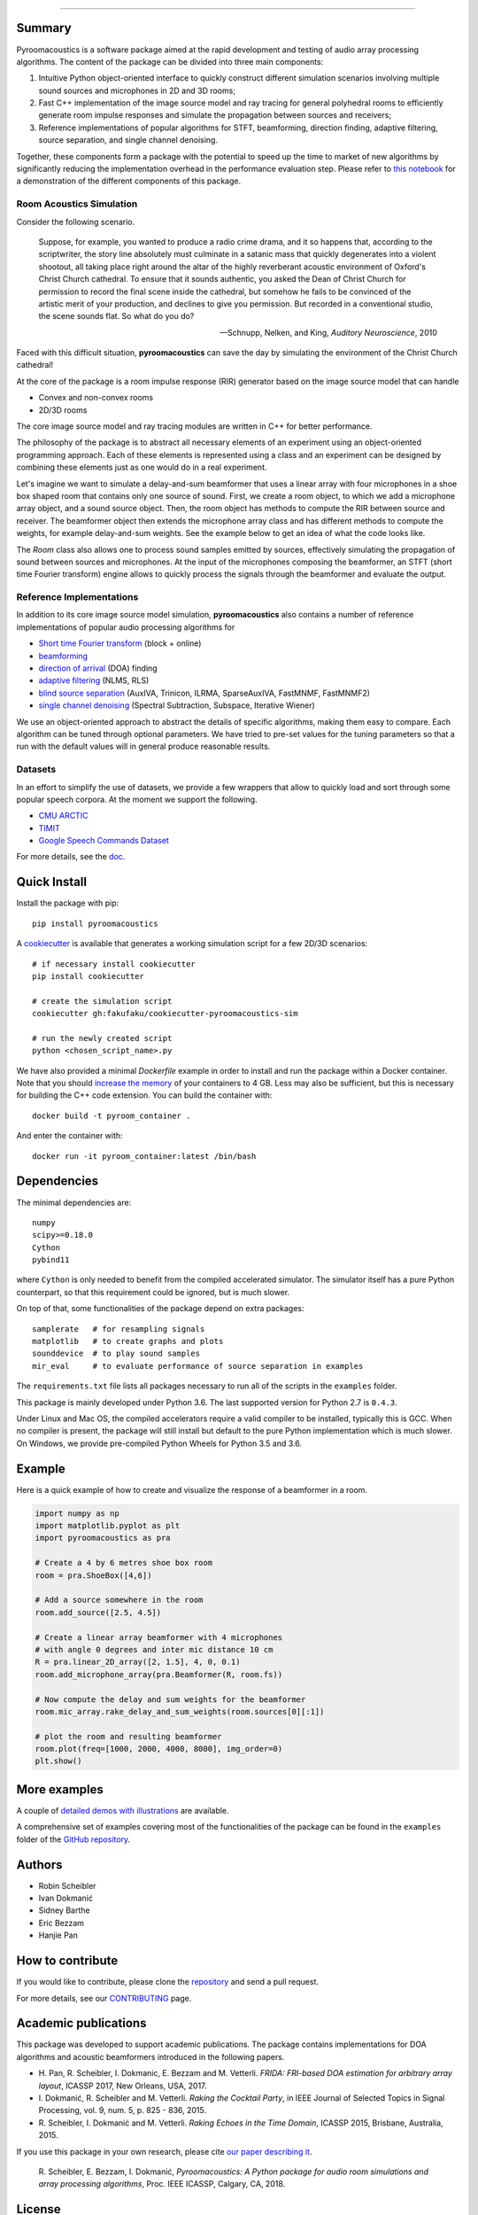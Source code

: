 .. image:: https://github.com/LCAV/pyroomacoustics/raw/master/logo/pyroomacoustics_logo_horizontal.png
   :scale: 80 %
   :alt: Pyroomacoustics logo
   :align: left

------------------------------------------------------------------------------

.. image:: https://travis-ci.org/LCAV/pyroomacoustics.svg?branch=pypi-release
    :target: https://travis-ci.org/LCAV/pyroomacoustics
.. image:: https://readthedocs.org/projects/pyroomacoustics/badge/?version=pypi-release
    :target: http://pyroomacoustics.readthedocs.io/en/pypi-release/
    :alt: Documentation Status
.. image:: https://mybinder.org/badge_logo.svg
    :target: https://mybinder.org/v2/gh/LCAV/pyroomacoustics/master?filepath=notebooks%2Fpyroomacoustics_demo.ipynb
    :alt: Test on mybinder
.. image:: https://img.shields.io/discord/829534160812245012?color=%237289DA&label=pyroomacoustics%20Discord&logo=discord&logoColor=white
    :target: https://discord.gg/HQ3evGYk2s
    :alt: Pyroomacoustics discord server

Summary
-------

Pyroomacoustics is a software package aimed at the rapid development
and testing of audio array processing algorithms. The content of the package
can be divided into three main components: 

1. Intuitive Python object-oriented interface to quickly construct different simulation scenarios involving multiple sound sources and microphones in 2D and 3D rooms;
2. Fast C++ implementation of the image source model and ray tracing for general polyhedral rooms to efficiently generate room impulse responses and simulate the propagation between sources and receivers;
3. Reference implementations of popular algorithms for STFT, beamforming, direction finding, adaptive filtering, source separation, and single channel denoising.

Together, these components form a package with the potential to speed up the time to market
of new algorithms by significantly reducing the implementation overhead in the
performance evaluation step. Please refer to `this notebook <https://mybinder.org/v2/gh/LCAV/pyroomacoustics/master?filepath=notebooks%2Fpyroomacoustics_demo.ipynb>`_
for a demonstration of the different components of this package.

Room Acoustics Simulation
`````````````````````````

Consider the following scenario.

  Suppose, for example, you wanted to produce a radio crime drama, and it
  so happens that, according to the scriptwriter, the story line absolutely must culminate
  in a satanic mass that quickly degenerates into a violent shootout, all taking place
  right around the altar of the highly reverberant acoustic environment of Oxford's
  Christ Church cathedral. To ensure that it sounds authentic, you asked the Dean of
  Christ Church for permission to record the final scene inside the cathedral, but
  somehow he fails to be convinced of the artistic merit of your production, and declines
  to give you permission. But recorded in a conventional studio, the scene sounds flat.
  So what do you do?

  -- Schnupp, Nelken, and King, *Auditory Neuroscience*, 2010

Faced with this difficult situation, **pyroomacoustics** can save the day by simulating
the environment of the Christ Church cathedral!

At the core of the package is a room impulse response (RIR) generator based on the
image source model that can handle

* Convex and non-convex rooms
* 2D/3D rooms

The core image source model and ray tracing modules are written in C++ for
better performance.

The philosophy of the package is to abstract all necessary elements of
an experiment using an object-oriented programming approach. Each of these elements
is represented using a class and an experiment can be designed by combining
these elements just as one would do in a real experiment.

Let's imagine we want to simulate a delay-and-sum beamformer that uses a linear
array with four microphones in a shoe box shaped room that contains only one
source of sound. First, we create a room object, to which we add a microphone
array object, and a sound source object. Then, the room object has methods
to compute the RIR between source and receiver. The beamformer object then extends
the microphone array class and has different methods to compute the weights, for
example delay-and-sum weights. See the example below to get an idea of what the
code looks like.

The `Room` class also allows one to process sound samples emitted by sources,
effectively simulating the propagation of sound between sources and microphones.
At the input of the microphones composing the beamformer, an STFT (short time
Fourier transform) engine allows to quickly process the signals through the
beamformer and evaluate the output.

Reference Implementations
`````````````````````````

In addition to its core image source model simulation, **pyroomacoustics**
also contains a number of reference implementations of popular audio processing
algorithms for

* `Short time Fourier transform <http://pyroomacoustics.readthedocs.io/en/pypi-release/pyroomacoustics.transform.stft.html>`_ (block + online)
* `beamforming <http://pyroomacoustics.readthedocs.io/en/pypi-release/pyroomacoustics.beamforming.html>`_
* `direction of arrival <http://pyroomacoustics.readthedocs.io/en/pypi-release/pyroomacoustics.doa.html>`_ (DOA) finding
* `adaptive filtering <http://pyroomacoustics.readthedocs.io/en/pypi-release/pyroomacoustics.adaptive.html>`_ (NLMS, RLS)
* `blind source separation <http://pyroomacoustics.readthedocs.io/en/pypi-release/pyroomacoustics.bss.html>`_ (AuxIVA, Trinicon, ILRMA, SparseAuxIVA, FastMNMF, FastMNMF2)
* `single channel denoising <https://pyroomacoustics.readthedocs.io/en/pypi-release/pyroomacoustics.denoise.html>`_ (Spectral Subtraction, Subspace, Iterative Wiener)

We use an object-oriented approach to abstract the details of
specific algorithms, making them easy to compare. Each algorithm can be tuned through optional parameters. We have tried to
pre-set values for the tuning parameters so that a run with the default values
will in general produce reasonable results.

Datasets
````````
In an effort to simplify the use of datasets, we provide a few wrappers that
allow to quickly load and sort through some popular speech corpora. At the
moment we support the following.

* `CMU ARCTIC <http://www.festvox.org/cmu_arctic/>`_
* `TIMIT <https://catalog.ldc.upenn.edu/ldc93s1>`_
* `Google Speech Commands Dataset <https://research.googleblog.com/2017/08/launching-speech-commands-dataset.html>`_

For more details, see the `doc <http://pyroomacoustics.readthedocs.io/en/pypi-release/pyroomacoustics.datasets.html>`_.

Quick Install
-------------

Install the package with pip::

    pip install pyroomacoustics

A `cookiecutter <https://github.com/fakufaku/cookiecutter-pyroomacoustics-sim>`_
is available that generates a working simulation script for a few 2D/3D
scenarios::

    # if necessary install cookiecutter
    pip install cookiecutter

    # create the simulation script
    cookiecutter gh:fakufaku/cookiecutter-pyroomacoustics-sim

    # run the newly created script
    python <chosen_script_name>.py


We have also provided a minimal `Dockerfile` example in order to install and
run the package within a Docker container. Note that you should `increase the memory <https://docs.docker.com/docker-for-mac/#resources>`_
of your containers to 4 GB. Less may also be sufficient, but this is necessary
for building the C++ code extension. You can build the container with::

    docker build -t pyroom_container .

And enter the container with::

    docker run -it pyroom_container:latest /bin/bash


Dependencies
------------

The minimal dependencies are::

    numpy 
    scipy>=0.18.0
    Cython
    pybind11

where ``Cython`` is only needed to benefit from the compiled accelerated simulator.
The simulator itself has a pure Python counterpart, so that this requirement could
be ignored, but is much slower.

On top of that, some functionalities of the package depend on extra packages::

    samplerate   # for resampling signals
    matplotlib   # to create graphs and plots
    sounddevice  # to play sound samples
    mir_eval     # to evaluate performance of source separation in examples

The ``requirements.txt`` file lists all packages necessary to run all of the
scripts in the ``examples`` folder.

This package is mainly developed under Python 3.6. The last supported version for Python 2.7 is
``0.4.3``.

Under Linux and Mac OS, the compiled accelerators require a valid compiler to
be installed, typically this is GCC. When no compiler is present, the package
will still install but default to the pure Python implementation which is much
slower. On Windows, we provide pre-compiled Python Wheels for Python 3.5 and
3.6.

Example
-------

Here is a quick example of how to create and visualize the response of a
beamformer in a room.

.. code-block:: python

    import numpy as np
    import matplotlib.pyplot as plt
    import pyroomacoustics as pra

    # Create a 4 by 6 metres shoe box room
    room = pra.ShoeBox([4,6])

    # Add a source somewhere in the room
    room.add_source([2.5, 4.5])

    # Create a linear array beamformer with 4 microphones
    # with angle 0 degrees and inter mic distance 10 cm
    R = pra.linear_2D_array([2, 1.5], 4, 0, 0.1)
    room.add_microphone_array(pra.Beamformer(R, room.fs))

    # Now compute the delay and sum weights for the beamformer
    room.mic_array.rake_delay_and_sum_weights(room.sources[0][:1])

    # plot the room and resulting beamformer
    room.plot(freq=[1000, 2000, 4000, 8000], img_order=0)
    plt.show()

More examples
-------------

A couple of `detailed demos with illustrations <https://github.com/LCAV/pyroomacoustics/tree/master/notebooks>`_ are available.  

A comprehensive set of examples covering most of the functionalities
of the package can be found in the ``examples`` folder of the `GitHub
repository <https://github.com/LCAV/pyroomacoustics/tree/master/examples>`_.

Authors
-------

* Robin Scheibler
* Ivan Dokmanić
* Sidney Barthe
* Eric Bezzam
* Hanjie Pan

How to contribute
-----------------

If you would like to contribute, please clone the
`repository <http://github.com/LCAV/pyroomacoustics>`_ and send a pull request.

For more details, see our `CONTRIBUTING
<http://pyroomacoustics.readthedocs.io/en/pypi-release/contributing.html>`_
page.

Academic publications
---------------------

This package was developed to support academic publications. The package
contains implementations for DOA algorithms and acoustic beamformers introduced
in the following papers.

* H\. Pan, R. Scheibler, I. Dokmanic, E. Bezzam and M. Vetterli. *FRIDA: FRI-based DOA estimation for arbitrary array layout*, ICASSP 2017, New Orleans, USA, 2017.
* I\. Dokmanić, R. Scheibler and M. Vetterli. *Raking the Cocktail Party*, in IEEE Journal of Selected Topics in Signal Processing, vol. 9, num. 5, p. 825 - 836, 2015.
* R\. Scheibler, I. Dokmanić and M. Vetterli. *Raking Echoes in the Time Domain*, ICASSP 2015, Brisbane, Australia, 2015.

If you use this package in your own research, please cite `our paper describing it <https://arxiv.org/abs/1710.04196>`_.


  R\. Scheibler, E. Bezzam, I. Dokmanić, *Pyroomacoustics: A Python package for audio room simulations and array processing algorithms*, Proc. IEEE ICASSP, Calgary, CA, 2018.

License
-------

::

  Copyright (c) 2014-2021 EPFL-LCAV

  Permission is hereby granted, free of charge, to any person obtaining a copy of
  this software and associated documentation files (the "Software"), to deal in
  the Software without restriction, including without limitation the rights to
  use, copy, modify, merge, publish, distribute, sublicense, and/or sell copies
  of the Software, and to permit persons to whom the Software is furnished to do
  so, subject to the following conditions:

  The above copyright notice and this permission notice shall be included in all
  copies or substantial portions of the Software.

  THE SOFTWARE IS PROVIDED "AS IS", WITHOUT WARRANTY OF ANY KIND, EXPRESS OR
  IMPLIED, INCLUDING BUT NOT LIMITED TO THE WARRANTIES OF MERCHANTABILITY,
  FITNESS FOR A PARTICULAR PURPOSE AND NONINFRINGEMENT. IN NO EVENT SHALL THE
  AUTHORS OR COPYRIGHT HOLDERS BE LIABLE FOR ANY CLAIM, DAMAGES OR OTHER
  LIABILITY, WHETHER IN AN ACTION OF CONTRACT, TORT OR OTHERWISE, ARISING FROM,
  OUT OF OR IN CONNECTION WITH THE SOFTWARE OR THE USE OR OTHER DEALINGS IN THE
  SOFTWARE.

